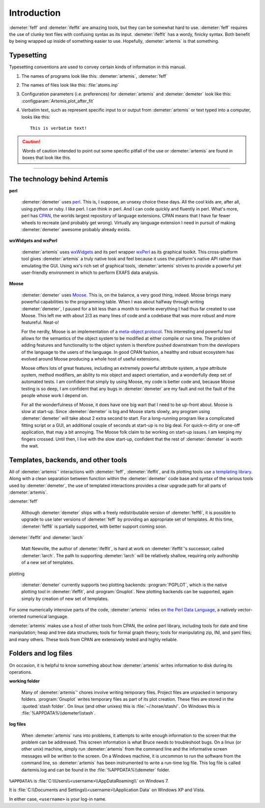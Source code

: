 ..
   Athena document is copyright 2016 Bruce Ravel and released under
   The Creative Commons Attribution-ShareAlike License
   http://creativecommons.org/licenses/by-sa/3.0/

Introduction
============

:demeter:`feff` and :demeter:`ifeffit` are amazing tools, but they can
be somewhat hard to use. :demeter:`feff` requires the use of clunky
text files with confusing syntax as its input. :demeter:`ifeffit` has
a wordy, finicky syntax. Both benefit by being wrapped up inside of
something easier to use. Hopefully, :demeter:`artemis` is that something.



Typesetting
-----------

Typesetting conventions are used to convey certain kinds of
information in this manual.

#. The names of programs look like this: :demeter:`artemis`, :demeter:`feff`

#. The names of files look like this: :file:`atoms.inp`

#. Configuration parameters (i.e. preferences) for :demeter:`artemis`
   and :demeter:`demeter` look like this:
   :configparam:`Artemis,plot_after_fit`

#. Verbatim text, such as represent specific input to or output from
   :demeter:`artemis` or text typed into a computer, looks like this:

   ::

       This is verbatim text!

.. caution:: Words of caution intended to point out some specific
   pitfall of the use or :demeter:`artemis` are found in boxes that
   look like this.

.. todo:: Aspects of this document, or possibly of :demeter:`artemis`
   itself, which are incomplete are indicated with boxes like this.

------------

.. todo:: Move the next two sections into a technology document in the
   SinglePage section.

The technology behind Artemis
-----------------------------


**perl**

   :demeter:`demeter` uses `perl <http://perl.org>`__. This is, I
   suppose, an unsexy choice these days. All the cool kids are, after
   all, using python or ruby. I like perl. I can think in perl. And I
   can code quickly and fluently in perl. What's more, perl has `CPAN
   <http://www.cpan.org/>`__, the worlds largest repository of
   language extensions. CPAN means that I have far fewer wheels to
   recreate (and probably get wrong). Virtually any language extension
   I need in pursuit of making :demeter:`demeter` awesome probably
   already exists.


**wxWidgets and wxPerl**

   :demeter:`artemis` uses `wxWidgets <http://wxwidgets.org/>`__ and
   its perl wrapper `wxPerl <http://wxperl.sourceforge.net/>`__ as its
   graphical toolkit.  This cross-platform tool gives
   :demeter:`artemis` a truly native look and feel because it uses the
   platform's native API rather than emulating the GUI.  Using wx's
   rich set of graphical tools, :demeter:`artemis` strives to provide
   a powerful yet user-friendly environment in which to perform EXAFS
   data analysis.

**Moose**

   :demeter:`demeter` uses `Moose <https://metacpan.org/pod/Moose>`__.
   This is, on the balance, a very good thing, indeed. Moose brings
   many powerful capabilities to the programming table. When I was
   about halfway through writing :demeter:`demeter`, I paused for a
   bit less than a month to rewrite everything I had thus far created
   to use Moose. This left me with about 2/3 as many lines of code and
   a codebase that was more robust and more featureful. Neat-o!

   For the nerdly, Moose is an implementation of a `meta-object
   protocol <http://en.wikipedia.com/wiki/Metaobject>`__. This interesting
   and powerful tool allows for the semantics of the object system to be
   modified at either compile or run time. The problem of adding features
   and functionality to the object system is therefore pushed downstream
   from the developers of the language to the users of the language. In
   good CPAN fashion, a healthy and robust ecosystem has evolved around
   Moose producing a whole host of useful extensions.

   Moose offers lots of great features, including an extremely
   powerful attribute system, a type attribute system, method
   modifiers, an ability to mix object and aspect orientation, and a
   wonderfully deep set of automated tests. I am confident that simply
   by using Moose, my code is better code and, because Moose testing
   is so deep, I am confident that any bugs in :demeter:`demeter` are
   my fault and not the fault of the people whose work I depend on.

   For all the wonderfulness of Moose, it does have one big wart that
   I need to be up-front about. Moose is slow at start-up. Since
   :demeter:`demeter` is big and Moose starts slowly, any program
   using :demeter:`demeter` will take about 2 extra second to
   start. For a long-running program like a complicated fitting script
   or a GUI, an additional couple of seconds at start-up is no big
   deal. For quick-n-dirty or one-off application, that may a bit
   annoying. The Moose folk claim to be working on start-up issues. I
   am keeping my fingers crossed. Until then, I live with the slow
   start-up, confident that the rest of :demeter:`demeter` is worth
   the wait.


Templates, backends, and other tools
------------------------------------

All of :demeter:`artemis`' interactions with :demeter:`feff`,
:demeter:`ifeffit`, and its plotting tools use `a templating library
<https://metacpan.org/module/Text::Template>`__. Along with a clean
separation between function within the :demeter:`demeter` code base
and syntax of the various tools used by :demeter:`demeter`, the use of
templated interactions provides a clear upgrade path for all parts of
:demeter:`artemis`.

:demeter:`feff`

    Although :demeter:`demeter` ships with a freely redistributable
    version of :demeter:`feff6`, it is possible to upgrade to use
    later versions of :demeter:`feff` by providing an appropriate set
    of templates. At this time, :demeter:`feff8` is partially
    supported, with better support coming soon.

:demeter:`ifeffit` and :demeter:`larch`

    Matt Newville, the author of :demeter:`ifeffit`, is hard at work
    on :demeter:`ifeffit`'s successor, called :demeter:`larch`. The
    path to supporting :demeter:`larch` will be relatively shallow,
    requiring only authorship of a new set of templates.

plotting

    :demeter:`demeter` currently supports two plotting backends:
    :program:`PGPLOT`, which is the native plotting tool in
    :demeter:`ifeffit`, and :program:`Gnuplot`. New plotting backends
    can be supported, again simply by creation of new set of
    templates.

For some numerically intensive parts of the code, :demeter:`artemis`
relies on `the Perl Data Language <http://pdl.perl.org/>`__, a
natively vector-oriented numerical language.

:demeter:`artemis` makes use a host of other tools from CPAN, the
online perl library, including tools for date and time manipulation;
heap and tree data structures; tools for formal graph theory; tools
for manipulating zip, INI, and yaml files; and many others. These
tools from CPAN are extensively tested and highly reliable.


Folders and log files
---------------------

On occasion, it is helpful to know something about how
:demeter:`artemis` writes information to disk during its operations.

**working folder**

    Many of :demeter:`artemis`' chores involve writing temporary
    files. Project files are unpacked in temporary
    folders. :program:`Gnuplot` writes temporary files as part of its
    plot creation. These files are stored in the :quoted:`stash
    folder`. On linux (and other unixes) this is
    :file:`~/.horae/stash/`.  On Windows this is
    :file:`%APPDATA%\\demeter\\stash`.

**log files**

    When :demeter:`artemis` runs into problems, it attempts to write
    enough information to the screen that the problem can be
    addressed. This screen information is what Bruce needs to
    troubleshoot bugs. On a linux (or other unix) machine, simply run
    :demeter:`artemis` from the command line and the informative
    screen messages will be written to the screen. On a Windows
    machine, it is uncommon to run the software from the command line,
    so :demeter:`artemis` has been instrumented to write a run-time
    log file. This log file is called dartemis.log and can be found in
    the :file:`%APPDATA%\\demeter` folder.

``%APPDATA%`` is :file:`C:\\Users\\<username>\\AppDataRoaming\\` on
Windows 7.

It is :file:`C:\\Documents and Settings\\<username>\\Application Data`
on Windows XP and Vista.

In either case, ``<username>`` is your log-in name.

